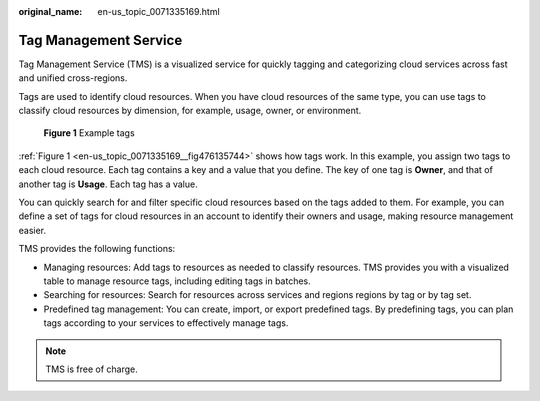 :original_name: en-us_topic_0071335169.html

.. _en-us_topic_0071335169:

Tag Management Service
======================

Tag Management Service (TMS) is a visualized service for quickly tagging and categorizing cloud services across fast and unified cross-regions.

Tags are used to identify cloud resources. When you have cloud resources of the same type, you can use tags to classify cloud resources by dimension, for example, usage, owner, or environment.

.. _en-us_topic_0071335169__fig476135744:

.. figure:: /_static/images/en-us_image_0174330474.png
   :alt: **Figure 1** Example tags

   **Figure 1** Example tags

:ref:`Figure 1 <en-us_topic_0071335169__fig476135744>` shows how tags work. In this example, you assign two tags to each cloud resource. Each tag contains a key and a value that you define. The key of one tag is **Owner**, and that of another tag is **Usage**. Each tag has a value.

You can quickly search for and filter specific cloud resources based on the tags added to them. For example, you can define a set of tags for cloud resources in an account to identify their owners and usage, making resource management easier.

TMS provides the following functions:

-  Managing resources: Add tags to resources as needed to classify resources. TMS provides you with a visualized table to manage resource tags, including editing tags in batches.
-  Searching for resources: Search for resources across services and regions regions by tag or by tag set.
-  Predefined tag management: You can create, import, or export predefined tags. By predefining tags, you can plan tags according to your services to effectively manage tags.

.. note::

   TMS is free of charge.
